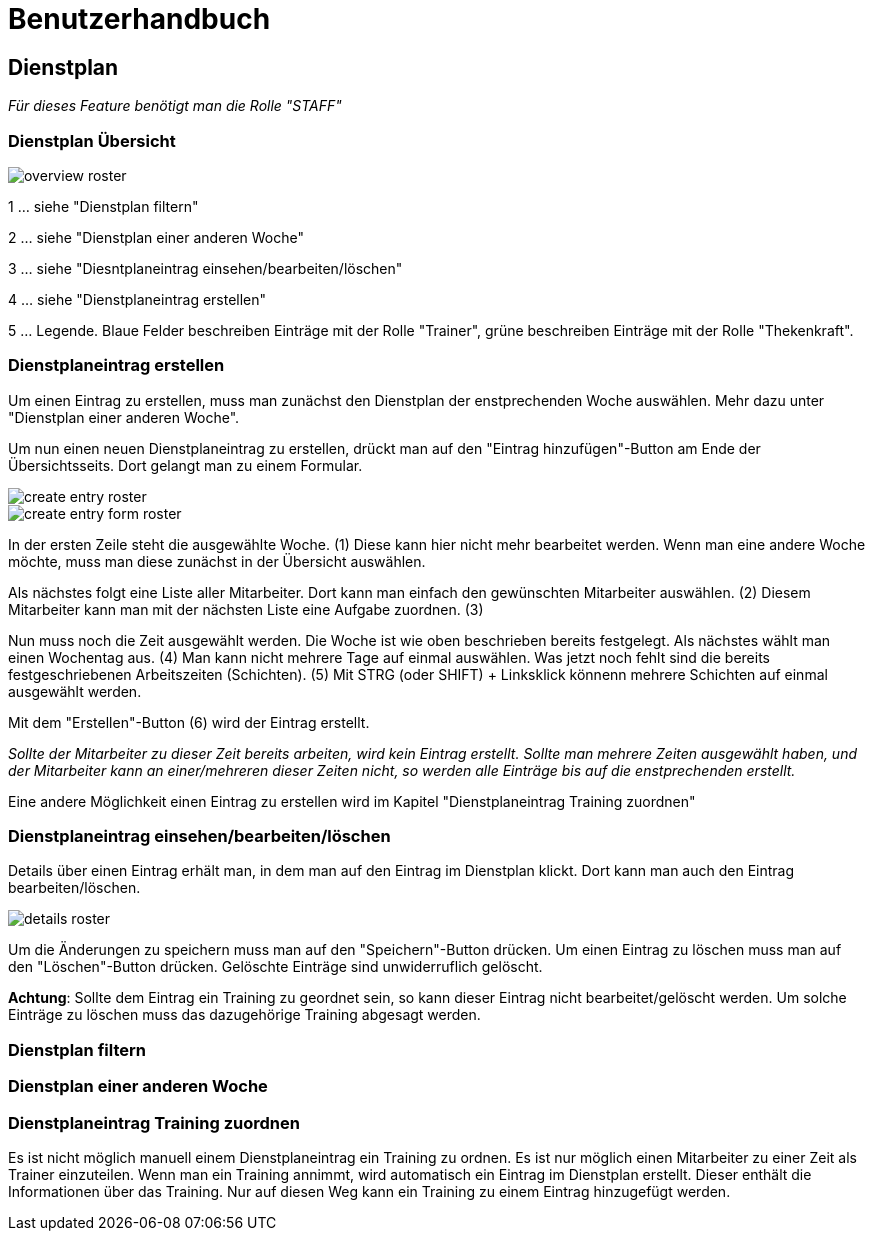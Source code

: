 = Benutzerhandbuch

== Dienstplan
__Für dieses Feature benötigt man die Rolle "STAFF"__

=== Dienstplan Übersicht

image::user_guide/overview_roster.png[]

1 ... siehe "Dienstplan filtern"

2 ... siehe "Dienstplan einer anderen Woche"

3 ... siehe "Diesntplaneintrag einsehen/bearbeiten/löschen"

4 ... siehe "Dienstplaneintrag erstellen"

5 ... Legende. Blaue Felder beschreiben Einträge mit der Rolle "Trainer", grüne beschreiben Einträge mit der Rolle "Thekenkraft".

=== Dienstplaneintrag erstellen

Um einen Eintrag zu erstellen, muss man zunächst den Dienstplan der enstprechenden Woche auswählen. Mehr dazu unter "Dienstplan einer anderen Woche".

Um nun einen neuen Dienstplaneintrag zu erstellen, drückt man auf den "Eintrag hinzufügen"-Button am Ende der Übersichtsseits. Dort gelangt man zu einem Formular.

image::user_guide/create_entry_roster.png[]

image::user_guide/create_entry_form_roster.png[]

In der ersten Zeile steht die ausgewählte Woche. (1) Diese kann hier nicht mehr bearbeitet werden. Wenn man eine andere Woche möchte, muss man diese zunächst in der Übersicht auswählen.

Als nächstes folgt eine Liste aller Mitarbeiter. Dort kann man einfach den gewünschten Mitarbeiter auswählen. (2) Diesem Mitarbeiter kann man mit der nächsten Liste eine Aufgabe zuordnen. (3)

Nun muss noch die Zeit ausgewählt werden. Die Woche ist wie oben beschrieben bereits festgelegt. Als nächstes wählt man einen Wochentag aus. (4) Man kann nicht mehrere Tage auf einmal auswählen. Was jetzt noch fehlt sind die bereits festgeschriebenen Arbeitszeiten (Schichten). (5) Mit STRG (oder SHIFT) + Linksklick könnenn mehrere Schichten auf einmal ausgewählt werden. 

Mit dem "Erstellen"-Button (6) wird der Eintrag erstellt.

__Sollte der Mitarbeiter zu dieser Zeit bereits arbeiten, wird kein Eintrag erstellt. Sollte man mehrere Zeiten ausgewählt haben, und der Mitarbeiter kann an einer/mehreren dieser Zeiten nicht, so werden alle Einträge bis auf die enstprechenden erstellt.__

Eine andere Möglichkeit einen Eintrag zu erstellen wird im Kapitel "Dienstplaneintrag Training zuordnen"

=== Dienstplaneintrag einsehen/bearbeiten/löschen

Details über einen Eintrag erhält man, in dem man auf den Eintrag im Dienstplan klickt.
Dort kann man auch den Eintrag bearbeiten/löschen.

image::user_guide/details_roster.png[]

Um die Änderungen zu speichern muss man auf den "Speichern"-Button drücken. Um einen Eintrag zu löschen muss man auf den "Löschen"-Button drücken. Gelöschte Einträge sind unwiderruflich gelöscht.

*Achtung*: Sollte dem Eintrag ein Training zu geordnet sein, so kann dieser Eintrag nicht bearbeitet/gelöscht werden. Um solche Einträge zu löschen muss das dazugehörige Training abgesagt werden.

=== Dienstplan filtern

=== Dienstplan einer anderen Woche

=== Dienstplaneintrag Training zuordnen

Es ist nicht möglich manuell einem Dienstplaneintrag ein Training zu ordnen. Es ist nur möglich einen Mitarbeiter zu einer Zeit als Trainer einzuteilen. Wenn man ein Training annimmt, wird automatisch ein Eintrag im Dienstplan erstellt. Dieser enthält die Informationen über das Training. Nur auf diesen Weg kann ein Training zu einem Eintrag hinzugefügt werden.
